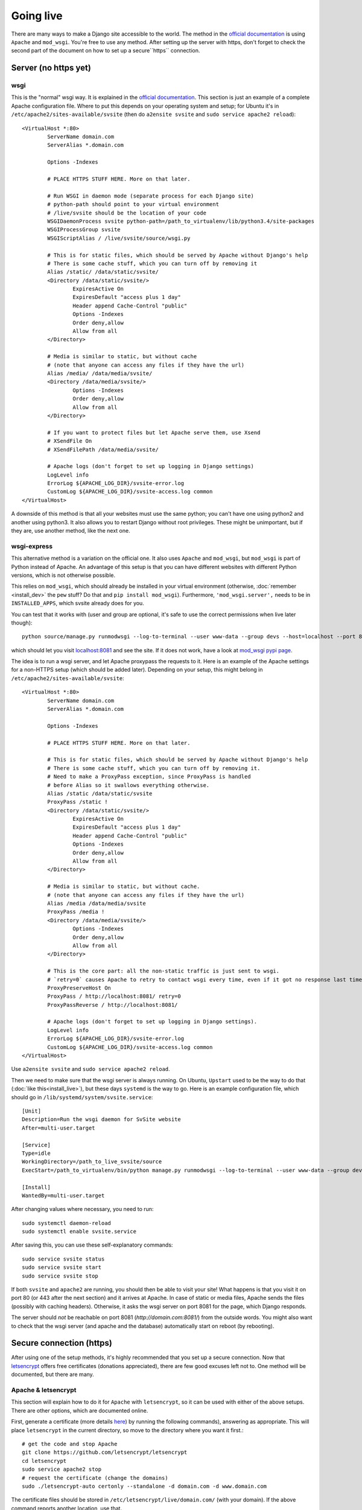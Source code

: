
Going live
===============================

There are many ways to make a Django site accessible to the world. The method in the `official documentation`_ is using ``Apache`` and ``mod_wsgi``. You're free to use any method. After setting up the server with https, don't forget to check the second part of the document on how to set up a secure``https`` connection.

Server (no https yet)
-------------------------------

wsgi
...............................

This is the "normal" wsgi way. It is explained in the `official documentation`_. This section is just an example of a complete Apache configuration file. Where to put this depends on your operating system and setup; for Ubuntu it's in ``/etc/apache2/sites-available/svsite`` (then do ``a2ensite svsite`` and ``sudo service apache2 reload``)::

	<VirtualHost *:80>
		ServerName domain.com
		ServerAlias *.domain.com

		Options -Indexes

		# PLACE HTTPS STUFF HERE. More on that later.

		# Run WSGI in daemon mode (separate process for each Django site)
		# python-path should point to your virtual environment
		# /live/svsite should be the location of your code
		WSGIDaemonProcess svsite python-path=/path_to_virtualenv/lib/python3.4/site-packages
		WSGIProcessGroup svsite
		WSGIScriptAlias / /live/svsite/source/wsgi.py

		# This is for static files, which should be served by Apache without Django's help
		# There is some cache stuff, which you can turn off by removing it
		Alias /static/ /data/static/svsite/
		<Directory /data/static/svsite/>
			ExpiresActive On
			ExpiresDefault "access plus 1 day"
			Header append Cache-Control "public"
			Options -Indexes
			Order deny,allow
			Allow from all
		</Directory>

		# Media is similar to static, but without cache
		# (note that anyone can access any files if they have the url)
		Alias /media/ /data/media/svsite/
		<Directory /data/media/svsite/>
			Options -Indexes
			Order deny,allow
			Allow from all
		</Directory>

		# If you want to protect files but let Apache serve them, use Xsend
		# XSendFile On
		# XSendFilePath /data/media/svsite/

		# Apache logs (don't forget to set up logging in Django settings)
		LogLevel info
		ErrorLog ${APACHE_LOG_DIR}/svsite-error.log
		CustomLog ${APACHE_LOG_DIR}/svsite-access.log common
	</VirtualHost>

A downside of this method is that all your websites must use the same python; you can't have one using python2 and another using python3. It also allows you to restart Django without root privileges. These might be unimportant, but if they are, use another method, like the next one.

wsgi-express
...............................

This alternative method is a variation on the official one. It also uses ``Apache`` and ``mod_wsgi``, but ``mod_wsgi`` is part of Python instead of Apache. An advantage of this setup is that you can have different websites with different Python versions, which is not otherwise possible.

This relies on ``mod_wsgi``, which should already be installed in your virtual environment (otherwise, :doc:`remember <install_dev>` the ``pew`` stuff? Do that and ``pip install mod_wsgi``). Furthermore, ``'mod_wsgi.server',`` needs to be in ``INSTALLED_APPS``, which svsite already does for you.

You can test that it works with (user and group are optional, it's safe to use the correct permissions when live later though)::

	python source/manage.py runmodwsgi --log-to-terminal --user www-data --group devs --host=localhost --port 8081 --pythonpath=/path-to-virtualenv/lib/python3.5/site-packages

which should let you visit `localhost:8081`_ and see the site. If it does not work, have a look at `mod_wsgi pypi page`_.

The idea is to run a wsgi server, and let Apache proxypass the requests to it. Here is an example of the Apache settings for a non-HTTPS setup (which should be added later). Depending on your setup, this might belong in ``/etc/apache2/sites-available/svsite``::

	<VirtualHost *:80>
		ServerName domain.com
		ServerAlias *.domain.com

		Options -Indexes

		# PLACE HTTPS STUFF HERE. More on that later.

		# This is for static files, which should be served by Apache without Django's help
		# There is some cache stuff, which you can turn off by removing it.
		# Need to make a ProxyPass exception, since ProxyPass is handled
		# before Alias so it swallows everything otherwise.
		Alias /static /data/static/svsite
		ProxyPass /static !
		<Directory /data/static/svsite/>
			ExpiresActive On
			ExpiresDefault "access plus 1 day"
			Header append Cache-Control "public"
			Options -Indexes
			Order deny,allow
			Allow from all
		</Directory>

		# Media is similar to static, but without cache.
		# (note that anyone can access any files if they have the url)
		Alias /media /data/media/svsite
		ProxyPass /media !
		<Directory /data/media/svsite/>
			Options -Indexes
			Order deny,allow
			Allow from all
		</Directory>

		# This is the core part: all the non-static traffic is just sent to wsgi.
		# `retry=0` causes Apache to retry to contact wsgi every time, even if it got no response last time
		ProxyPreserveHost On
		ProxyPass / http://localhost:8081/ retry=0
		ProxyPassReverse / http://localhost:8081/

		# Apache logs (don't forget to set up logging in Django settings).
		LogLevel info
		ErrorLog ${APACHE_LOG_DIR}/svsite-error.log
		CustomLog ${APACHE_LOG_DIR}/svsite-access.log common
	</VirtualHost>

Use ``a2ensite svsite`` and ``sudo service apache2 reload``.

Then we need to make sure that the wsgi server is always running. On Ubuntu, ``Upstart`` used to be the way to do that (:doc:`like this<install_live>`), but these days ``systemd`` is the way to go. Here is an example configuration file, which should go in ``/lib/systemd/system/svsite.service``::

    [Unit]
    Description=Run the wsgi daemon for SvSite website
    After=multi-user.target

    [Service]
    Type=idle
    WorkingDirectory=/path_to_live_svsite/source
    ExecStart=/path_to_virtualenv/bin/python manage.py runmodwsgi --log-to-terminal --user www-data --group devs --host=localhost --port 8081 --python-path=/path_to_virtualenv/lib/python3.5/site-packages --python-path=/path_to_live/svsite/source

    [Install]
    WantedBy=multi-user.target

After changing values where necessary, you need to run::

    sudo systemctl daemon-reload
    sudo systemctl enable svsite.service

After saving this, you can use these self-explanatory commands::

	sudo service svsite status
	sudo service svsite start
	sudo service svsite stop

If both ``svsite`` and ``apache2`` are running, you should then be able to visit your site! What happens is that you visit it on port 80 (or 443 after the next section) and it arrives at Apache. In case of static or media files, Apache sends the files (possibly with caching headers). Otherwise, it asks the wsgi server on port 8081 for the page, which Django responds.

The server should *not* be reachable on port 8081 (`http://domain.com:8081/`) from the outside words. You might also want to check that the wsgi server (and apache and the database) automatically start on reboot (by rebooting).

Secure connection (https)
-------------------------------

After using one of the setup methods, it's highly recommended that you set up a secure connection. Now that letsencrypt_ offers free certificates (donations appreciated), there are few good excuses left not to. One method will be documented, but there are many.

Apache & letsencrypt
...............................

This section will explain how to do it for ``Apache`` with ``letsencrypt``, so it can be used with either of the above setups. There are other options, which are documented online.

First, generate a certificate (more details here_) by running the following commands), answering as appropriate. This will place ``letsencrypt`` in the current directory, so move to the directory where you want it first.::

	# get the code and stop Apache
	git clone https://github.com/letsencrypt/letsencrypt
	cd letsencrypt
	sudo service apache2 stop
	# request the certificate (change the domains)
	sudo ./letsencrypt-auto certonly --standalone -d domain.com -d www.domain.com

The certificate files should be stored in ``/etc/letsencrypt/live/domain.com/`` (with your domain). If the above command reports another location, use that.

Now we need to update the Apache configuration. First, change the port in the first line from ``80`` to ``443``::

	<VirtualHost *:80>   # old one
	<VirtualHost *:443>  # new one

Place the below (with updated paths) in your Apache config inside the ``<VirtualHost *:443>`` (as marked with a comment above)::

	SSLEngine on
	SSLCertificateFile /etc/letsencrypt/live/domain.com/cert.pem
	SSLCertificateKeyFile /etc/letsencrypt/live/domain.com/privkey.pem
	SSLCertificateChainFile /etc/letsencrypt/live/domain.com/chain.pem
	# Header always set Strict-Transport-Security "max-age=2600000; preload"

And at the bottom add (if you want all requests to be secure)::

	<VirtualHost *:80>
		ServerName domain.com
		ServerAlias *.domain.com

		Redirect permanent / https://domain.com/
	</VirtualHost>

The last line tells browsers to not access your site through http for a long time. Only enable it when you are confident things are working and will keep working! It's good for security, making it hard for attackers to divert traffic to http, but it'll make your site inaccessible if https stops working.

Now just restart Apache and see if things work::

	sudo service apache2 restart

You can update ``local.py`` with (at least)::

	SESSION_COOKIE_SECURE = CSRF_COOKIE_SECURE = False

You'll need to refresh your https certificates every few months. Don't forget to do that!

.. _`official documentation`: https://docs.djangoproject.com/en/dev/howto/deployment/wsgi/
.. _`localhost:8081`: http://localhost:8081/
.. _`mod_wsgi pypi page`: https://pypi.python.org/pypi/mod_wsgi
.. _letsencrypt: https://letsencrypt.org/
.. _here: https://letsencrypt.org/getting-started/


